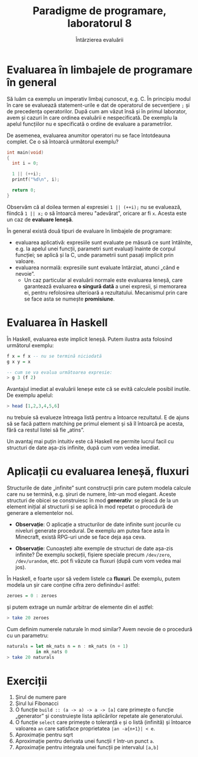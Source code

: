 #+TITLE: Paradigme de programare, laboratorul 8
#+SUBTITLE: Întârzierea evaluării

* Evaluarea în limbajele de programare în general
  Să luăm ca exemplu un imperativ limbaj cunoscut, e.g. C. În principiu
  modul în care se evaluează statement-urile e dat de operatorul de
  secvențiere =;= și de precedența operatorilor. După cum am văzut însă
  și în primul laborator, avem și cazuri în care ordinea evaluării e
  nespecificată. De exemplu la apelul funcțiilor nu e specificată o
  ordine de evaluare a parametrilor.

  De asemenea, evaluarea anumitor operatori nu se face întotdeauna
  complet. Ce o să întoarcă următorul exemplu?

  #+NAME: Exemplu lucru cu operatori logici în C
  #+BEGIN_SRC c
  int main(void)
  {
    int i = 0;

    1 || (++i);
    printf("%d\n", i);

    return 0;
  }
  #+END_SRC

  Observăm că al doilea termen al expresiei =1 || (++i);= nu se
  evaluează, fiindcă =1 || x;= o să întoarcă mereu "adevărat", oricare
  ar fi =x=. Acesta este un caz de *evaluare leneșă*.

  În general există două tipuri de evaluare în limbajele de programare:

  - evaluarea aplicativă: expresiile sunt evaluate pe măsură ce sunt
    întâlnite, e.g. la apelul unei funcții, parametri sunt evaluați
    înainte de corpul funcției; se aplică și la C, unde parametrii sunt
    pasați implicit prin valoare.
  - evaluarea normală: expresiile sunt evaluate întârziat, atunci „când
    e nevoie”.
    + Un caz particular al evaluării normale este evaluarea leneșă, care
      garantează evaluarea *o singură dată* a unei expresii, și
      memorarea ei, pentru refolosirea ulterioară a
      rezultatului. Mecanismul prin care se face asta se numește
      *promisiune*.
* Evaluarea în Haskell
  În Haskell, evaluarea este implicit leneșă. Putem ilustra asta
  folosind următorul exemplu:

  #+NAME: Exemplu de evaluare leneșă în Haskell
  #+BEGIN_SRC haskell
  f x = f x -- nu se termină niciodată
  g x y = x

  -- cum se va evalua următoarea expresie:
  > g 3 (f 2)
  #+END_SRC

  Avantajul imediat al evaluării leneșe este că se evită calculele
  posibil inutile. De exemplu apelul:

  #+BEGIN_SRC haskell
  > head [1,2,3,4,5,6]
  #+END_SrC

  nu trebuie să evalueze întreaga listă pentru a întoarce rezultatul. E
  de ajuns să se facă pattern matching pe primul element și să îl
  întoarcă pe acesta, fără ca restul listei să fie „atins”.

  Un avantaj mai puțin intuitiv este că Haskell ne permite lucrul facil
  cu structuri de date așa-zis infinite, după cum vom vedea imediat.
* Aplicații cu evaluarea leneșă, fluxuri
  Structurile de date „infinite” sunt construcții prin care putem modela
  calcule care nu se termină, e.g. șiruri de numere, într-un mod
  elegant. Aceste structuri de obicei se construiesc în mod *generativ*:
  se pleacă de la un element inițial al structurii și se aplică în mod
  repetat o procedură de generare a elementelor noi.

  - *Observație*: O aplicație a structurilor de date infinite sunt
    jocurile cu niveluri generate procedural. De exemplu am putea face
    asta în Minecraft, există RPG-uri unde se face deja așa ceva.

  - *Observație*: Cunoașteți alte exemple de structuri de date așa-zis
    infinite? De exemplu sockeții, fișiere speciale precum =/dev/zero=,
    =/dev/urandom=, etc. pot fi văzute ca fluxuri (după cum vom vedea
    mai jos).

  În Haskell, e foarte ușor să vedem listele ca *fluxuri*. De exemplu,
  putem modela un șir care conține cifra zero definindu-l astfel:

  #+NAME: zeroes în Haskell
  #+BEGIN_SRC haskell
  zeroes = 0 : zeroes
  #+END_SRC

  și putem extrage un număr arbitrar de elemente din el astfel:

  #+BEGIN_SRC haskell
  > take 20 zeroes
  #+END_SRC

  Cum definim numerele naturale în mod similar? Avem nevoie de o
  procedură cu un parametru:

  #+NAME: Șirul numerelor naturale în Haskell
  #+BEGIN_SRC haskell
  naturals = let mk_nats n = n : mk_nats (n + 1)
             in mk_nats 0
  > take 20 naturals
  #+END_SRC
* Exerciții
  1. Șirul de numere pare
  2. Șirul lui Fibonacci
  3. O funcție =build :: (a -> a) -> a -> [a]= care primește o funcție
     „generator” și construiește lista aplicărilor repetate ale
     generatorului.
  4. O funcție =select= care primește o toleranță =e= și o listă
     (infinită) și întoarce valoarea =an= care satisface proprietatea
     =|an -a{n+1}| < e=.
  5. Aproximație pentru sqrt
  6. Aproximație pentru derivata unei funcții =f= într-un punct =a=.
  7. Aproximație pentru integrala unei funcții pe intervalul =[a,b]=




